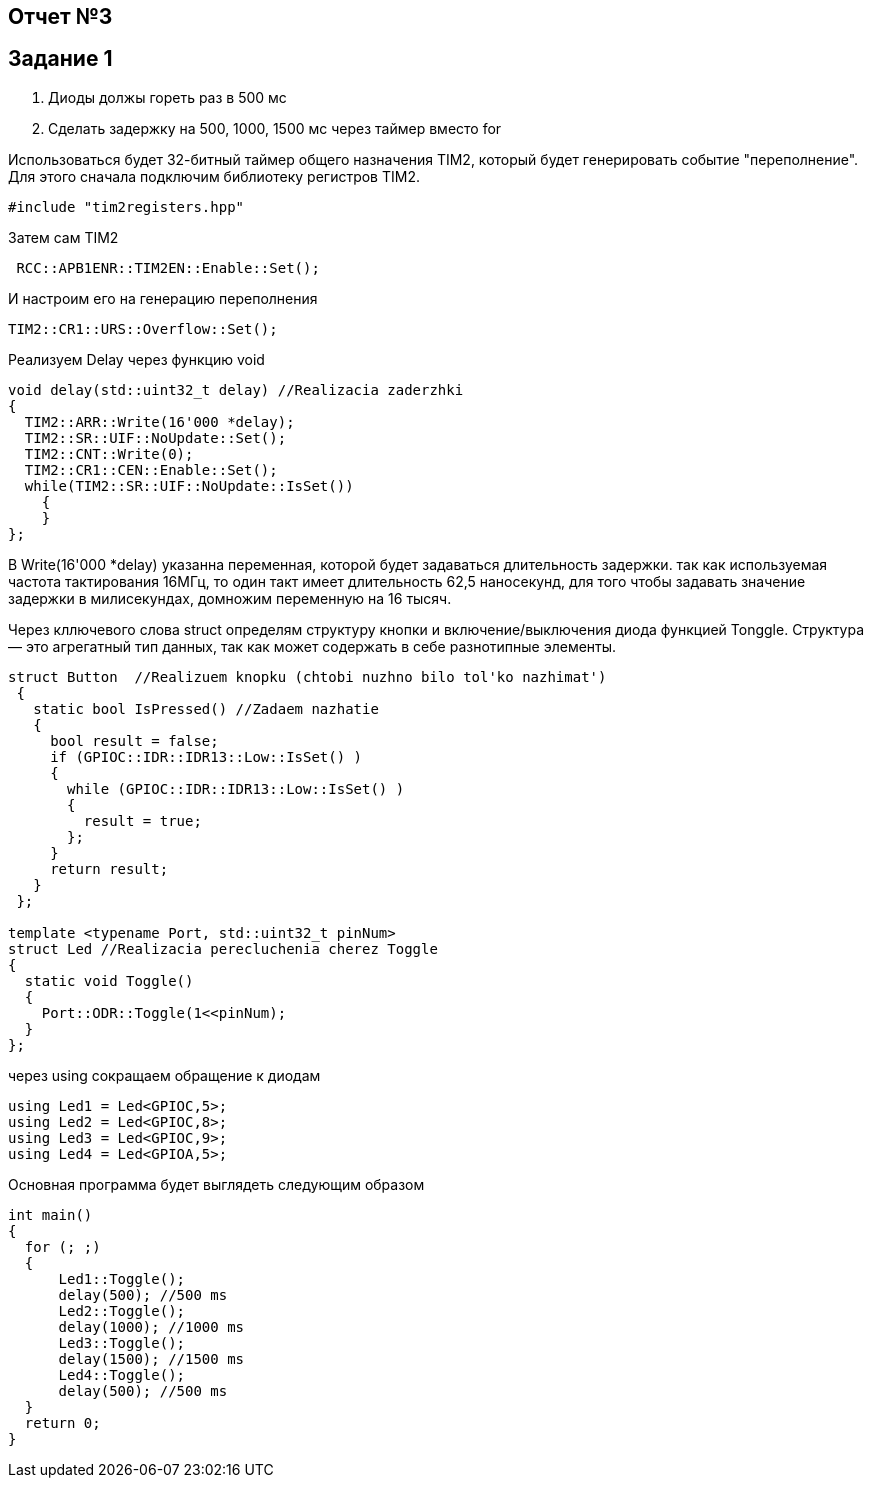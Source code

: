 == Отчет №3
:imagesdir: Pics

== Задание 1
. Диоды должы гореть раз в 500 мс
. Сделать задержку на 500, 1000, 1500 мс через таймер вместо for

Использоваться будет 32-битный таймер общего назначения TIM2, который будет генерировать событие "переполнение". Для этого сначала подключим библиотеку регистров TIM2.

----
#include "tim2registers.hpp" 
----

Затем сам TIM2

----
 RCC::APB1ENR::TIM2EN::Enable::Set();
----

И настроим его на генерацию переполнения

----
TIM2::CR1::URS::Overflow::Set(); 
----

Реализуем Delay через функцию void

----
void delay(std::uint32_t delay) //Realizacia zaderzhki
{
  TIM2::ARR::Write(16'000 *delay);
  TIM2::SR::UIF::NoUpdate::Set();
  TIM2::CNT::Write(0);
  TIM2::CR1::CEN::Enable::Set();
  while(TIM2::SR::UIF::NoUpdate::IsSet())
    {
    }
};
----
В Write(16'000 *delay) указанна переменная, которой будет задаваться длительность задержки. так как используемая частота тактирования 16МГц, то один такт имеет длительность 62,5 наносекунд, для того чтобы задавать значение задержки в милисекундах, домножим переменную на 16 тысяч.

Через кллючевого слова struct определям структуру кнопки и включение/выключения диода функцией Tonggle. Структура — это агрегатный тип данных, так как может содержать в себе разнотипные элементы.

----
struct Button  //Realizuem knopku (chtobi nuzhno bilo tol'ko nazhimat')
 {
   static bool IsPressed() //Zadaem nazhatie
   {
     bool result = false;
     if (GPIOC::IDR::IDR13::Low::IsSet() )
     {
       while (GPIOC::IDR::IDR13::Low::IsSet() )
       {
         result = true;
       };
     }
     return result;
   }
 };

template <typename Port, std::uint32_t pinNum> 
struct Led //Realizacia perecluchenia cherez Toggle
{
  static void Toggle()
  {
    Port::ODR::Toggle(1<<pinNum);
  }
};
----

через using сокращаем обращение к диодам

----
using Led1 = Led<GPIOC,5>;
using Led2 = Led<GPIOC,8>;
using Led3 = Led<GPIOC,9>;
using Led4 = Led<GPIOA,5>;
----

Основная программа будет выглядеть следующим образом

----
int main()
{
  for (; ;)
  {
      Led1::Toggle();
      delay(500); //500 ms
      Led2::Toggle(); 
      delay(1000); //1000 ms
      Led3::Toggle();
      delay(1500); //1500 ms
      Led4::Toggle();
      delay(500); //500 ms
  } 
  return 0;
}
----


